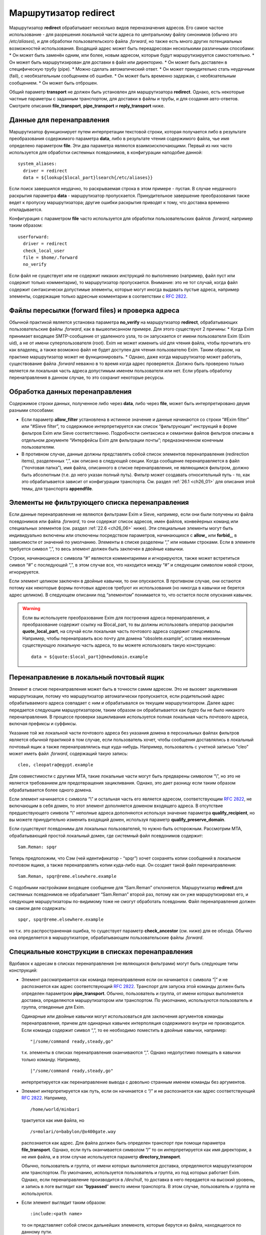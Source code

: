 
.. _ch22_00:

Маршрутизатор **redirect**
==========================

Маршрутизатор **redirect** обрабатывает несколько видов переназначения адресов. Его самое частое использование - для разрешения локальной части адреса по центральному файлу синонимов (обычно это */etc/aliases*), и для обработки пользовательского файла *.forward*, но также есть много других потенциальных возможностей использования. Входящий адрес может быть переадресован несколькими различными способами:
* Он может быть заменён одним, или более, новым адресом, которые будут маршрутизируется самостоятельно.
* Он может быть маршрутизирован для доставки в файл или директорию.
* Он может быть доставлен в специфическую трубу (pipe).
* Можно сделать автоматический ответ.
* Он может принудительно стать неудачным (fail), с необязательным сообщением об ошибке.
* Он может быть временно задержан, с необязательным сообщением.
* Он может быть отброшен.
   
Общий параметр **transport** не должен быть установлен для маршрутизатора **redirect**. Однако, есть некоторые частные параметры с заданным транспортом, для доставки в файлы и трубы, и для создания авто-ответов. Смотрите описания **file_transport**, **pipe_transport** и **reply_transport** ниже.

.. _ch22_01:

Данные для перенаправления
--------------------------

Маршрутизатор функционирует путем интерпретации текстовой строки, которая получается либо в результате преобразования содержимого параметра **data**, либо в результате чтения содержимого файла, чье имя определено параметром **file**. Эти два параметра являются взаимоисключающими. Первый из них часто используется для обработки системных псевдонимов, в конфигурации наподобие данной::

    system_aliases:
      driver = redirect
      data = ${lookup{$local_part}lsearch{/etc/aliases}}

Если поиск завершился неудачно, то раскрываемая строка в этом примере - пустая. В случае неудачного раскрытия параметра **data** - маршрутизатор пропускается. Принудительное завершение преобразования также ведет к пропуску маршрутизатора; другие ошибки раскрытия приводят к тому, что доставка временно откладывается.

Конфигурация с параметром **file** часто используется для обработки пользовательских файлов *.forward*, например таким образом::

    userforward:
      driver = redirect
      check_local_user
      file = $home/.forward
      no_verify

Если файл не существует или не содержит никаких инструкций по выполнению (например, файл пуст или содержит только комментарии), то маршрутизатор пропускается. Внимание: это не тот случай, когда файл содержит синтаксически допустимые элементы, которые могут иногда выдавать пустые адреса, например элементы, содержащие только адресные комментарии в соответствии с :rfc:`2822`.

.. _ch22_02:

Файлы пересылки (forward files) и проверка адреса
-------------------------------------------------

Обычной практикой является установка параметра **no_verify** на маршрутизатор **redirect**, обрабатывающих пользовательские файлы *.forward*, как в вышеописанном примере. Для этого существуют 2 причины:
* Когда Exim принимает входящее SMTP-сообщение от удаленного узла, то он запускается от имени пользователя Exim (Exim uid), а не от имени суперпользователя (root). Exim не может изменить uid для чтения файла, чтобы прочитать его как владелец, а также возможно файл не будет доступен для чтения пользователю Exim. Таким образом, на практике маршрутизатор может не функционировать.
* Однако, даже когда маршрутизатор может работать, существование файла *.forward* неважно в то время когда адрес проверяется. Должно быть проверено только является ли локальная часть адреса допустимым именем пользователя или нет. Если убрать обработку перенаправления в данном случае, то это сохранит некоторые ресурсы.

.. _ch22_03:

Обработка данных перенаправления
--------------------------------

Содержимое строки данных, полученное либо через **data**, либо через **file**, может быть интерпретировано двумя разными способами: 

* Если параметр **allow_filter** установлена в истинное значение и данные начинаются со строки “#Exim filter” или “#Sieve filter”, то содержимое интерпретируется как список “фильтрующих” инструкций в форме фильтров Exim или Sieve соответственно. Подробности синтаксиса и семантики файлов фильтров описаны в отдельном документе “Интерфейсы Exim для фильтрации почты”; предназначенном конечным пользователям.

* В противном случае, данные должны представлять собой список элементов перенаправления (redirection items), разделенных “,”, как описано в следующей секции.
  Когда сообщение перенаправляется в файл (“почтовая папка”), имя файла, описанного в списке перенаправления, не являющимся фильтром, должно быть абсолютным (т.е. до него указан полный путь). Фильтр может создавать относительный путь - то, как это обрабатывается зависит от конфигурации транспорта. См. раздел :ref:`26.1 <ch26_01>` для описания этой темы, для транспорта **appendfile**.

.. _ch22_04:

Элементы не фильтрующего списка перенаправления
-----------------------------------------------

Если данные перенаправления не являются фильтрами Exim и Sieve, например, если они были получены из файла псевдонимов или файла *.forward*, то они содержат список адресов, имен файлов, конвейерных команд или специальных элементов (см. раздел :ref:`22.6 <ch26_06>` ниже). Эти специальные элементы могут быть индивидуально включены или отключены посредством параметров, начинающихся с **allow_** или **forbid_**, в зависимости от значений по умолчанию. Элементы в списке разделены “,” или новыми строками. Если в элементе требуется символ “,”, то весь элемент должен быть заключен в двойные кавычки.

Строки, начинающиеся с символа “#” являются комментариями и игнорируются, также может встретиться символ “#” с последующей “,”, в этом случае все, что находится между “#” и следующим символом новой строки, игнорируется. 

Если элемент целиком заключен в двойные кавычки, то они опускаются. В противном случае, они остаются потому как некоторые формы почтовых адресов требуют их использования (но никогда в кавычки не берется адрес целиком). В следующем описании под “элементом” понимается то, что остается после опускания кавычек.

.. warning:: Если вы используете преобразование Exim для построения адреса перенаправления, и преобразование содержит ссылку на $local_part, то вы должны использовать оператор раскрытия **quote_local_part**, на случай если локальная часть почтового адреса содержит спецсимволы. Например, чтобы перенаправить всю почту для домена “obsolete.example”, оставив неизменным существующую локальную часть адреса, то вы можете использовать такую конструкцию:

  :: 
        
      data = ${quote:$local_part}@newdomain.example

.. _ch22_05:

Перенаправление в локальный почтовый ящик
-----------------------------------------

Элемент в списке перенаправления может быть в точности самим адресом. Это не вызовет зацикливания маршрутизации, потому что маршрутизатор автоматически пропускается, если родительский адрес обрабатываемого адреса совпадает с ним и обрабатывался он текущим маршрутизатором. Далее адрес передается следующим маршуртизатором, таким образом он обрабатывается как будто бы не было никакого перенаправления. В процессе проверки зацикливания используется полная локальная часть почтового адреса, включая префиксы и суффиксы.

Указание той же локальной части почтового адреса без указания домена в персональных файлах фильтров является обычной практикой в том случае, если пользователь хочет, чтобы сообщения доставлялись в локальный почтовый ящик а также перенаправлялись еще куда-нибудь. Например, пользователь с учетной записью “cleo” может иметь файл *.forward*, содержащий такую запись::

    cleo, cleopatra@egypt.example

Для совместимости с другими MTA, такие локальные части могут быть предварены символом “\\”, но это не является требованием для предотвращения зацикливания. Однако, это дает разницу если таким образом обрабатывается более одного домена.

Если элемент начинается с символа “\\” и остальная часть его является адресом, соответствующим :rfc:`2822`, не включающим в себя домен, то этот элемент дополняется доменом входящего адреса. В отсутствие предшествующего символа “\\” неполные адреса дополняются используя значение параметра **qualify_recipient**, но вы можете принудительно изменить входящий домен, используя параметр **qualify_preserve_domain**.

Если существуют псевдонимы для локальных пользователей, то нужно быть осторожным. Рассмотрим MTA, обрабатывающий простой локальный домен, где системный файл псевдонимов содержит::

    Sam.Reman: spqr

Теперь предположим, что Сэм (чей идентификатор - “spqr”) хочет сохранять копии сообщений в локальном почтовом ящике, а также перенаправлять копии куда-либо еще. Он создает такой файл перенаправления::

    Sam.Reman, spqr@reme.elsewhere.example

С подобными настройками входящее сообщение для “Sam.Reman” отклоняется. Маршрутизатор **redirect** для системных псевдонимов не обрабатывает “Sam.Reman” второй раз, потому как он уже маршрутизировал его, и следующие маршрутизаторы по-видимому тоже не смогут обработать псевдоним. Файл перенаправления должен на самом деле содержать::

    spqr, spqr@reme.elsewhere.example

но т.к. это распространенная ошибка, то существует параметр **check_ancestor** (см. ниже) для ее обхода. Обычно она определяется в маршрутизаторе, обрабатывающем пользовательские файлы *.forward*.

.. _ch22_06:

Специальные конструкции в списках перенаправления
-------------------------------------------------

Вдобавок к адресам в списках перенаправления (не являющихся фильтрами) могут быть следующие типы конструкций:

* Элемент рассматривается как команда перенаправления если он начинается с символа “|” и не распознается как адрес соответствующий :rfc:`2822`. Транспорт для запуска этой команды должен быть определен параметром **pipe_transport**. Обычно, пользователь и группа, от имени которых выполняется доставка, определяются маршрутизатором или транспортом. По умолчанию, используются пользователь и группа, отведенные для Exim.

  Одинарные или двойные кавычки могут использоваться для заключения аргументов команды перенаправления, причем для одинарных кавычек интерполяция содержимого внутри не производится. Если команда содержит символ “,”, то ее необходимо поместить в двойные кавычки, например::
  
      "|/some/command ready,steady,go"

  т.к. элементы в списках перенаправления оканчиваются “,”. Однако недопустимо помещать в кавычки только команду. Например,
  
  ::

      |"/some/command ready,steady,go"

  интерпретируется как перенаправление вывода с довольно странным именем команды без аргументов.
   
* Элемент интерпретируется как путь, если он начинается с “/” и не распознается как адрес соответствующий :rfc:`2822`. Например,
  
  ::
  
      /home/world/minbari

  трактуется как имя файла, но
  
  ::
  
      /s=molari/o=babylon/@x400gate.way

  распознается как адрес. Для файла должен быть определен транспорт при помощи параметра **file_transport**. Однако, если путь оканчивается символом “/” то он интерпретируется как имя директории, а не имя файла, и в этом случае используется параметр **directory_transport**.
 
  Обычно, пользователь и группа, от имени которых выполняется доставка, определяются маршрутизатором или транспортом. По умолчанию, используется пользователь и группа, из под которых работает Exim. Однако, если перенаправление производится в */dev/null*, то доставка в него передается на высокий уровень, и запись в логе выглядит как “**bypassed**” вместо имени транспорта. В этом случае, пользователь и группа не используются.

* Если элемент выглядит таким образом::
  
      :include:<path name>

  то он представляет собой список дальнейших элеменотв, которые берутся из файла, находящегося по данному пути. 

  .. note:: этот файл не может быть файлом фильтров; он является просто добавлением к списку. Элементы во включаемом списке разделяются “,” или новыми строками. Если это первый элемент в списке псевдонимов в файле, то имя псевдонима должно отделяться “:”. Следующий пример неверен::

        list1    :include:/opt/lists/list1

    Должно быть так::

        list1:   :include:/opt/lists/list1


* Иногда вы хотите выбрасывать почту с определенной локальной частью почтового адреса. Способ преобразования парамтера **data** в пустую строку не работает, поскольку он вызывает заклинивание маршрутизатора. Вместо этого используется синоним *:blackhole:*. То, что он делает, видно из его названия. Не происходит никакой доставки, и не создаются сообщения об ошибке. Это приводит к такому же эффекту, что и указание */dev/null*, однако это может быть избирательно выключено.

  .. warning:: Если *:blackhole:* указано где-либо в списке перенаправления, то доставка для исходной локальной части почтового адреса не выполняется, даже если присутствуют другие элементы перенаправления. Если вы создаете многоэлементный список (например, путем чтения из базы данных) и вам нужна возможность обеспечить элемент такого, который не выполняет доставку, то вы должны использовать */dev/null*.

* Попытка доставки почты для определенного адреса может быть отложена или принудительно завершена неудачно при помощи элементов::
  
      :defer:

  или
  
  ::
  
      :fail:

  соответственно. Если список перенаправления содержит такой элемент, то он применяется ко всему перенаправлению; другие элементы в списке игнорируются. Любой текст следующий за *:fail:* или *:defer:* помещается в сообщение об ошибке, ассоциированное с этой неудачной доставкой. Например, файл псевдонимов может содержать::

      X.Employee:  :fail: Gone away, no forwarding address

  В случае адреса, проверяемого из ACL или командой VRFY, текст включается в сообщение об SMTP-ошибке по умолчанию. Текст не включается в ответ на команду “EXPN”. В не-SMTP случаях текст включается в формируемое Exim'ом сообщение об ошибке.

  По умолчанию, Exim посылает код SMTP 451 для *:defer:* и 550 для *:fail:*. Однако, если сообщение начинается с трёх цифр сопровождаемых пробелом, необязательно сопровождаемых расширенным кодом вида “n.n.n”, также сопровождаемым пробелом, и самая первая цифра такая же как код ошибки по умолчанию, используется код из сообщения. Если самая первая цифра некорректна, в лог записывается паника, и используется код по умолчанию. Вы можете убрать использование предоставленного кода в маршрутизаторе **redirect**, установкой параметра **forbid_smtp_code** в истину. В этом случае, любой SMTP код тихо игнорируется.

  В ACL, явно заданное сообщение замещает значение по умолчанию, но, сообщение по умолчанию доступно в переменной $acl_verify_message и, поэтому, может быть включено в собственное сообщение о ошибке - если вы этого хотите.

  Обычно текст сообщения об ошибке располагается в конце списка перенаправления - символ “,” не завершает его - но символ новой строки действует как завершение списка. Новые строки обычно не присутствуют в списках псевдонимов. В поисках типа **lsearch** они удаляются в процессе преобразования, но они могут существовать в других типах поиска и в файлах *:include:*.

  Во время маршрутизации сообщения (в отличие от проверки) перенаправление, содержащее элемент *:fail:* вызывает немедленное отклонение входящего адреса в то время как *:defer:* указывает сообщению оставаться в очереди так, что последующая попытка доставки может произвестись позже. Если адрес откладывается слишком долго, он может в конечном счете отклониться полностью, так как срабатывают правила повтора. 

  Иногда полезно использовать одноключевой (single-key) тип поиска (см. главу :ref:`9 <ch09_00>`) для поиска псевдонимов. Однако, может быть потребность для исключений их этого. Они могут быть обработаны путем псевдонимизации их к *:unknown:*. Отличие от *:fail:* состоит в том, что это заставляет маршрутизатор **redirect** отклонять сообщение, в то время как *:fail:* принудительно завершает маршрутизацию ошибкой. Поиск, результатом которого является пустой список перенаправления, имеет тот же эффект.

.. _ch22_07:

Дублирование адресов
--------------------

Exim убирает дублированные адреса из списка адресов, к которым совершается доставка, так что для каждого адреса доставляется только одна копия. Это правило не применяется к доставкам, перенаправляемым в потоки (pipes) различными родительскими адресами, однако непрямая схема псевдонимизации::

    pipe:       |/some/command $local_part
    localpart1: pipe
    localpart2: pipe

не работает с сообщением, адресуемым обеим локальным частям, потому как когда второй из них ссылается на **pipe**, он отбрасывается как уже обработанный. Однако, схема

::

    localpart1: |/some/command $local_part
    localpart2: |/some/command $local_part

выполнит доставку в различные потоки, т.к. родители потоков различны.

.. _ch22_08:

Повторяющееся преобразование перенаправления
--------------------------------------------

В случае если сообщение не может быть доставлено всем адресатам за несколько попыток, то преобразование перенаправления проводится каждый раз заново для адресов, к дочерним адресам которых доставка не произошла. Если перенаправление используется как список рассылки, то это может привести к тому что новые подписчики получат копии старых сообщений. Параметр **one_time** может помочь этого избежать.


.. _ch22_09:

Ошибки в списках перенаправления
--------------------------------

Если установлен парамтер **skip_syntax_errors**, то неправильно написанный адрес, вызывающий ошибку разбора строки, пропускается, и в в главный лог-файл делается соответствующая запись. Это может быть полезно для автоматических списков рассылки. В любом случае, если в процессе создания списка новых адресов обнаруживается ошибка, то родительский исходный адрес откладывается. См. также параметр **syntax_errors_to**.

.. _ch22_10:

Частные параметры маршрутизатора **redirect**
---------------------------------------------

.. index::
   pair: redirect; allow_defer

===============  =============  =============  ==============
**allow_defer**  Use: redirect  Type: boolean  Default: false
===============  =============  =============  ==============

Установка этого параметра позволяет использовать *:defer:* в данных перенаправления (не в фильтрах), либо команду **defer** в файле фильтров Exim.

.. index::
   pair: redirect; allow_fail 

==============  =============  =============  ==============
**allow_fail**  Use: redirect  Type: boolean  Default: false
==============  =============  =============  ==============

Если данный парметр истинна, то элемент *:fail:* можно использовать в списке перенаправления, и команда **fail** может использоваться в файле фильтров.

.. index::
   pair: redirect; allow_filter

================  =============  =============  ==============
**allow_filter**  Use: redirect  Type: boolean  Default: false
================  =============  =============  ==============

Установка этого параметра позволяет Exim интерпретировать данные перенаправления, начинающихся с “#Exim filter” или “#Sieve filter” как множество инструкций по фильтрации. Есть несколько свойств файлов фильтров Exim, которые некоторые администраторы могут захотеть запретить; см. параметры **forbid_filter_xxx** ниже. Также возможно запретить конкретный тип фильтров, разрешая остальные; см. параметры **forbid_exim_filter** и **forbid_sieve_filter** ниже.

Фильтр запускается от имени пользователя и группы, определенных общими параметрами **user** и **group**. Они берут свои умолчательные значения из файла паролей если установлен параметр **check_local_user**, так что в случае наличия пользовательских файлов фильтров фильтр запускается от имени соответствующего пользователя. Если параметр **allow_filter** истинна, то Exim требует чтобы была выставлена параметр **check_local_user** или **user**.

.. index::
   pair: redirect; allow_freeze

================  =============  =============  ==============
**allow_freeze**  Use: redirect  Type: boolean  Default: false
================  =============  =============  ==============

Установка этого параметра позволяет использовать команду **freeze** в фильтре Exim. Эта команда чаще встречается в системных фильтрах, и выключена по умолчанию для фильтров перенаправления т.к. это не то, что вы бы хотели позволить делать обычным пользователям.

.. index::
   pair: redirect; check_ancestor

==================  =============  =============  ==============
**check_ancestor**  Use: redirect  Type: boolean  Default: false
==================  =============  =============  ==============

Этот параметр связан с обработкой созданных адресов, которые могут совпадать с некоторыми родительскими адресами в списке перенаправления для текущего адреса. Хотя данный параметр по умолчанию выключен в исходном коде, она включается в файл конфигурации по умолчанию для обработки пользовательских файлов *.forward*. Данный параметр рекомендуется для подобного использования маршрутизатора **redirect**.

Если установлен параметр **check_ancestor**, и если созданный адрес (включая домен) такой же как и родительский адрес текущего адреса, то он заменяется копией текущего адреса. Это помогает в случае когда локальная часть почтового адреса А псевдонимизируется на B, и B имеет файл *.forward*, указывающий обратно на А. Например, внутри домена, локальная часть “Joe.Bloggs” псевдонимизируется на “jb” и  *~jb/.forward* содержит::

    \Joe.Bloggs, <other item(s)>

Без установки параметра **check_ancestor** любая из локальных частей почтового адреса (“jb” или “Joe.Bloggs”) обрабатывается каждым маршрутизатором один раз. Если “jb” - имя реального почтового ящика, то почта для “jb” доставляется (перенаправленная на “Joe.Bloggs” в файле *.forward* и обратно на “jb” как псевдоним), но почта на “Joe.Bloggs” не проходит. Установка **check_ancestor** на маршрутизаторе **redirect**, который обрабатывает файл *.forward*, позволяет избежать переопределения “jb” обратно в “Joe.Bloggs”, если это был оригинальный адрес. См. ниже параметр **repeat_use**.

.. index::
   pair: redirect; check_group

===============  =============  =============  ==================
**check_group**  Use: redirect  Type: boolean  Default: see below
===============  =============  =============  ==================

Если используется параметр **file**, то группа-владелец файла проверяется только если установлен этот параметр. Разрешенные группы - это те, которые перечислены в параметре **owngroups**, вместе с пользовательской группой по умолчанию в случае если установлен параметр **check_local_user**. Если файл принадлежит неверной группе, то маршрутизация откладывается. Значение по умолчанию для этого параметра - истина в случае если установлен параметр **check_local_user** и параметр **modemask** дает права на запись для группы, либо установлен параметр **owngroups**. В любом другом случае она ложна и никаких проверок группы не выполняется.

.. index::
   pair: redirect; check_owner

===============  =============  =============  ==================
**check_owner**  Use: redirect  Type: boolean  Default: see below
===============  =============  =============  ==================

Если используется параметр **file**, то владелец файла проверяется только если установлена этот параметр. Если установлена **check_local_user**, то локальный пользователь получает разрешение; в другом случае владелец должен быть одним из перечисленных в параметре **owners**. Значение по умолчанию для этого параметра - истина если установлены параметры **check_local_user** или **owners**. В противном случае значение по умолчанию - ложь, и никаких проверок владельца не производится.

.. index::
   pair: redirect; data

========  =============  =============  ==============
**data**  Use: redirect  Type: string†  Default: unset
========  =============  =============  ==============

Этот параметр является взаимоисключающей с параметром **file**. Одна из них должна быть определена, но не обе одновременно. Содержимое параметра **data** может преобразовываться, и затем использоваться как список элементов перенаправления, или как множество инструкций фильтров. Если преобразование выполняется неудачно или результатом является пустая строка или строка без эффекта (состоящая из комментариев), то маршрутизатор отклоняется.

Если используются инструкции фильтров, то строка должна начинаться с “#Exim filter”, и все комментарии в строке, включая этот, должны оканчиваться символом новой строки. Например::

    data = #Exim filter\n\
      if $h_to: contains Exim then save $home/mail/exim endif

Если вы читаете данные из базы, где символы новой строки не могут быть включены, то вы можете использовать элемент преобразования “${sg}” для преобразования шаблона строки последовательности в символ новой строки.

.. index::
   pair: redirect; directory_transport

=======================  =============  =============  ==============
**directory_transport**  Use: redirect  Type: string†  Default: unset
=======================  =============  =============  ==============

Маршрутизатор **redirect** устанавливает прямую доставку в каталог если путь, оканчивающийся символом “/” определяется как новый “адрес”. Транспорт для доставки определяется этим параметром, который после преобразования должен быть именем сконфигурированного транспорта. Обычно им является транспорт **appendfile**.

.. index::
   pair: redirect; file

========  =============  =============  ==============
**file**  Use: redirect  Type: string†  Default: unset
========  =============  =============  ==============

Данный параметр определяет имя файла, содержащего данные для перенаправления. Она является взаимоисключающей с параметром **data**. Строка перед использованием преобразуется; если преобразование завершается неудачно - маршрутизатор отклоняется. Другие ошибки преобразования ведут к откладыванию доставки. Результатом успешного преобразования должен быть абсолютный путь. Файл читается целиком и используется как данные для перенаправления. Если данные представляют собой пустую строку или строку, состоящую из комментариев, то маршрутизатор отклоняется.

Если попытка открыть файл завершается неудачно вследствие того, что файл не существует, Exim выполняет проверку содержимого каталога, если только парметр **ignore_enotdir** не установлен в истину (см. ниже). Если каталог не существует, то доставка откладывается. Это может произойти в случае если пользовательские файлы *.forward* монтируются по NFS, и если существует проблема монтирования. Если каталог существует а файл - нет, маршрутизатор отклоняется.

.. index::
   pair: redirect; file_transport

==================  =============  =============  ==============
**file_transport**  Use: redirect  Type: string†  Default: unset
==================  =============  =============  ==============

Маршрутизатор **redirect** устанавливает прямую доставку в файл, если имя пути не оканчивающееся “/” определено как новый “адрес”. Используемый транспорт в данном случае определяется этим параметром, которая после преобразования должна содержать имя сконфигурированного транспорта. Обычно таким транспортом является транспорт **appendfile**. В процессе его работы имя файла содержится в переменной $address_file.

.. index::
   pair: redirect; filter_prepend_home

=======================  =============  =============  =============
**filter_prepend_home**  Use: redirect  Type: boolean  Default: true
=======================  =============  =============  =============

Когда этот параметр истинна и команда “save” в фильтре Exim'a определяет относительный путь, и задано значение “$home”, она автоматически добавляется к относительному пути. Если этот параметр установлен в ложь, ничего не происходит. Относительный путь передаётся транспорту неизменным.

.. index::
   pair: redirect; forbid_blackhole

====================  =============  =============  ==============
**forbid_blackhole**  Use: redirect  Type: boolean  Default: false
====================  =============  =============  ==============

Если данный параметр истинна, то элемент *:blackhole:* не может быть указан в списке перенаправления.

.. index::
   pair: redirect; forbid_exim_filter

======================  =============  =============  ==============
**forbid_exim_filter**  Use: redirect  Type: boolean  Default: false
======================  =============  =============  ==============

Если данный параметр истинна, то только фильтры Sieve разрешены, когда параметр **allow_filter** истинна.

.. index::
   pair: redirect; forbid_file

===============  =============  =============  ==============
**forbid_file**  Use: redirect  Type: boolean  Default: false
===============  =============  =============  ==============

Если данный параметр истинна, то маршрутизатор не может создавать новый адрес, осуществляющий доставку в локальный файл или каталог либо посредством фильтра, либо посредством шаблонного файла пересылки (forward). Этот параметр принудительно устанавливается в “истину” если установлен параметр **one_time**. Она применяется как к фильтрам Sieve так и к фильтрам Exim, но если она истинна, то она блокирует возможность “keep” Sieve.

.. index::
   pair: redirect; forbid_filter_dlfunc

========================  =============  =============  ==============
**forbid_filter_dlfunc**  Use: redirect  Type: boolean  Default: false
========================  =============  =============  ==============

Если данный параметр истинна, раскрытию строки в фильре exim`a не позволяется использовать средство раскрытия **dlfunc** для выполнения динамически загружаемых функций.

.. index::
   pair: redirect; forbid_filter_existstest

============================  =============  =============  ==============
**forbid_filter_existstest**  Use: redirect  Type: boolean  Default: false
============================  =============  =============  ==============

Если данный параметр истинна, то преобразования строк в фильтрах Exim не разрешаются для использования в условии **exists** или **stat** выражении.

.. index::
   pair: redirect; forbid_filter_logwrite

==========================  =============  =============  ==============
**forbid_filter_logwrite**  Use: redirect  Type: boolean  Default: false
==========================  =============  =============  ==============

Если данный параметр истинна, то использовать запись в лог в фильтрах Exim не разрешено. Запись в лог в любом случае доступно, если фильтр запускается от имени непривилегированного пользователя (что является нормальным для пользовательских файлов *.forward*).

.. index::
   pair: redirect; forbid_filter_lookup

========================  =============  =============  ==============
**forbid_filter_lookup**  Use: redirect  Type: boolean  Default: false
========================  =============  =============  ==============

Если данный параметр истинна, то преобразования строк для использования элементов **lookup** в фильтрах Exim не разрешается.

.. index::
   pair: redirect; forbid_filter_perl

======================  =============  =============  ==============
**forbid_filter_perl**  Use: redirect  Type: boolean  Default: false
======================  =============  =============  ==============

Этот параметр доступен только в случае если Exim скомпилирован с поддержкой встроенного Perl. Если это так, то преобразования строк для использования встроенного Perl не разрешены.

.. index::
   pair: redirect; forbid_filter_readfile

==========================  =============  =============  ==============
**forbid_filter_readfile**  Use: redirect  Type: boolean  Default: false
==========================  =============  =============  ==============

Если этот параметр истинна, то преобразования строк в файлах фильтров Exim для использования элементов **readfile** не разрешены.

.. index::
   pair: redirect; forbid_filter_readsocket

============================  =============  =============  ==============
**forbid_filter_readsocket**  Use: redirect  Type: boolean  Default: false
============================  =============  =============  ==============

Если этот параметр истинна, то преобразования строк в файлах фильтров Exim для использования элементов **readsocket** не разрешены.

.. index::
   pair: redirect; forbid_filter_reply

=======================  =============  =============  ==============
**forbid_filter_reply**  Use: redirect  Type: boolean  Default: false
=======================  =============  =============  ==============

Если этот параметр истинна, то данный маршрутизатор не может создать автоматический ответ. Автоответы могут создаваться только из файлов фильтров Exim, но не из традиционных файлов перенаправления или фильтров Sieve. Данный параметр автоматически становится истинной если определен параметр **one_time**.

.. index::
   pair: redirect; forbid_filter_run

=====================  =============  =============  ==============
**forbid_filter_run**  Use: redirect  Type: boolean  Default: false
=====================  =============  =============  ==============

Если этот параметр истинна, то преобразования строк в файлах фильтров Exim для использования элементов **run** не разрешены.

.. index::
   pair: redirect; forbid_include

==================  =============  =============  ==============
**forbid_include**  Use: redirect  Type: boolean  Default: false
==================  =============  =============  ==============

Если данный параметр истинна, то элементы вида::

    :include:<path name>

запрещены в списках перенаправления, не являющихся фильтрами.

.. index::
   pair: redirect; forbid_pipe

===============  =============  =============  ==============
**forbid_pipe**  Use: redirect  Type: boolean  Default: false
===============  =============  =============  ==============

Если данный параметр истинна, то маршрутизатор не может создавать новый адрес, определяющий доставку в трубу (pipe), равно как из фильтра Exim, так и из обычного файла перенаправления. Если установлен параметр **one_time**, то данный параметр автоматически становится истинной.

.. index::
   pair: redirect; forbid_sieve_filter

=======================  =============  =============  ==============
**forbid_sieve_filter**  Use: redirect  Type: boolean  Default: false
=======================  =============  =============  ==============

Если этот параметр установлена в истину, то когда истина **allow_filter** разрешены только фильтры Exim'a.

.. index::
   pair: redirect; forbid_smtp_code

====================  =============  =============  ==============
**forbid_smtp_code**  Use: redirect  Type: boolean  Default: false
====================  =============  =============  ==============

Если этот параметр установлен в истину, любой код ошибки SMTP предоставленный в начале сообщения определённого для *:defer:* или *:fail:* тихо игнорируется, и всегда используется код по умолчанию (451 и 550 соответственно).

.. index::
   pair: redirect; hide_child_in_errmsg

========================  =============  =============  ==============
**hide_child_in_errmsg**  Use: redirect  Type: boolean  Default: false
========================  =============  =============  ==============

Если данный параметр истинна, то она вынуждает Exim скрывать дочерний адрес в случае, если созданное сообщение об отказе в доставке или о задержке. Вместо этого подставляется адрес созданный <родительский адрес>. Конечно, это применимо только к созданным локально сообщениям об отказе в доставке. Если сообщение перенаправляется на другой хост, то сообщение об отказе может быть послано на создаваемый адрес.

.. index::
   pair: redirect; ignore_eacces

=================  =============  =============  ==============
**ignore_eacces**  Use: redirect  Type: boolean  Default: false
=================  =============  =============  ==============

Если этот параметр установлен и попытка открыть файл перенаправления вызывает ошибку EACCES (доступ запрещен), то маршрутизатор **redirect** ведет себя как будто файл не существует.

.. index::
   pair: redirect; ignore_enotdir

==================  =============  =============  ==============
**ignore_enotdir**  Use: redirect  Type: boolean  Default: false
==================  =============  =============  ==============

Если данный параметр определена и попытка открыть файл перенаправления вызывает ошибку ENOTDIR (что-либо в пути не является директорией), то маршрутизатор ведет себя как будто файл не существует.

Установка **ignore_enotdir** имеет другой эффект: Когда маршрутизатор **redirect**, имеющий параметр **file**, обнаруживает что данный файл не существует (ошибка ENOENT), он пытается выполнить функцию *stat()* для родительской директории, например при проверке на отмонтированные NFS директории. Если функция возвращает ненулевое значение, то доставка откладывается. Однако, неверно выполнять такую проверку когда установлен параметр **ignore_enotdir**, потому что этот параметр заставляет Exim игнорировать в пути “то, что не является директорией” (ошибка ENOTDIR). Это вопрос неоднозначный, потому как некоторые операционные системы выдают ошибку ENOENT, а некоторые - ENOTDIR.


.. index::
   pair: redirect; include_directory

=====================  =============  =============  ==============
**include_directory**  Use: redirect  Type: string   Default: unset
=====================  =============  =============  ==============

Если установлена этот параметр, пути любых элементов *:include:* в списке перенаправления должны начинаться с этой директории.

.. index::
   pair: redirect; modemask

============  =============  ===================  ============
**modemask**  Use: redirect  Type: octal integer  Default: 022
============  =============  ===================  ============

Параметр определяет биты режима, которые не должны быть установлены для файла, определенного параметром **file**. Если установлен любой из этих битов, то доставка откладывается.

.. index::
   pair: redirect; one_time

============  =============  =============  ==============
**one_time**  Use: redirect  Type: boolean  Default: false
============  =============  =============  ==============

Иногда факт что Exim перечитывает файл псевдонимов и заново обрабатывает файлы перенаправления каждый раз когда он пытается доставить сообщение, вызывает проблему когда один или несколько созданных адресов не могут быть доставлены с первой попытки. Это не является проблемой повторной доставки - Exim способен это обработать - кроме ситуаций когда список перенаправления меняется во время, когда сообщение находится в очереди Exim'a. Это особенно справедливо в случае списков рассылки, когда новые подписчики могут получить копии сообщений в случае если они были посланы до того как они подписались на рассылку. 

Если параметр **one_time** установлен и любые адреса созданные маршрутизатором не удается обработать с первой попытки, то эти адреса добавляются к сообщению как адреса “верхнего уровня” (top level) и родительский адрес, который их создал помечается как **delivered**. То есть перенаправление на следующей попытке доставки не происходит.

.. warning:: Это означает что любое добавление или удаление заголовков, определяемое маршрутизатором будет утеряно если доставка не будет произведена успешно с первой попытки. В этом случае когда установлен параметр **one_time** параметры **headers_add** и **headers_remove** не разрешены.

.. warning:: Для обеспечения того чтобы маршрутизатор создавал только адреса (в отличие от труб (pipes), доставок в файлы (file deliveries) или авто-ответов (auto-replies)), параметры **forbid_file**, **forbid_pipe** и **forbid_filter_reply** принудительно устанавливаются в значение “истина” когда установлен параметр **one_time**.

.. warning:: Общий маршрутизатор **unseen** не может быть задан с **one_time**.

Оригинальный адрес верхнего уровня запоминается с каждым из созданных адресов, и выводится в любых логах. Однако, промежуточные адреса на записываются. Это создаёт различие для логов только если селектор логов **all_parents** установлен. Ожидается, что обычно **one_time** будет использоваться для списка адресатов, где есть лишь один уровень раскрытия.

.. index::
   pair: redirect; owners

==========  =============  =================  ==============
**owners**  Use: redirect  Type: string list  Default: unset
==========  =============  =================  ==============

Это определяет список разрешённых владельцев для файла заданного как **file**. Этот список - дополнение к локальному пользователю, когда установлен параметр **check_local_user**. Смотрите **check_owner** ниже.

.. index::
   pair: redirect; owngroups

=============  =============  =================  ==============
**owngroups**  Use: redirect  Type: string list  Default: unset
=============  =============  =================  ==============

Это определяет список разрешённых групп для файла заданного как **file**. Этот список - дополнение к локальной группе, когда установлен параметр **check_local_user**. Смотрите параметр **check_group** выше.

.. index::
   pair: redirect; pipe_transport

==================  =============  =============  ==============
**pipe_transport**  Use: redirect  Type: string†  Default: unset
==================  =============  =============  ==============

Маршрутизатор **redirect** задаёт прямую доставку в трубу, когда строка начинающаяся с “|” задана как новый “адрес”. Используемый транспорт определён этим параметром, который, после раскрытия, должен быть назван именем настроенного транспорта. Когда транспорт запущен, команда pipe в $address_pipe.

.. index::
   pair: redirect; qualify_domain

==================  =============  =============  ==============
**qualify_domain**  Use: redirect  Type: string†  Default: unset
==================  =============  =============  ==============

Если этот параметр установлен, и создан неполный адрес (без домена), и в нормальных условиях этот адрес был бы квалифицирован (дополнен доменным именем) по глобальному параметру **qualify_recipient**, но вместо этого он квалифицируется доменом, содержащимся в этой строке, после раскрытия. Если раскрытие неудачно, маршрутизатор снижается(?). Если вы хотите вернуться к значению по умолчанию, то можно раскрыть $qualify_recipient.

Этот параметр применяется ко всем неполным адресам созданных фильтрами Exim`a, но для традиционных файлов *.forward* это применяется лишь для адресов не предварённых обратным слешем. Фильтры Sieve не могут создавать неполные адреса.

.. index::
   pair: redirect; qualify_preserve_domain

===========================  =============  =============  ==============
**qualify_preserve_domain**  Use: redirect  Type: boolean  Default: false
===========================  =============  =============  ==============

Если установлен этот параметр, то локальный параметр **qualify_domain** не должен быть задан (будет ошибка конфигурации, если задать оба). Если создается неполный адрес (без домена), он дополняется доменом родительского адреса (предыдущий предок), вместо глобального домена из **qualify_recipient**. В случае традиционного файла *.forward* это применяется вне зависимости от того, был ли перед адресом обратный слэш.

.. index::
   pair: redirect; repeat_use

==============  =============  =============  =============
**repeat_use**  Use: redirect  Type: boolean  Default: true
==============  =============  =============  =============

Если этот параметр установлен в “false”, то маршрутизатор пропускается для дочерних адресов, предки которых были маршрутизированны этим маршрутизатором. Это проверяется до проверки других предварительных условий. Правила Exim`a по умолчанию против зацикливания пропускаются лишь в случае если предок с таким же адресом как и текущий. Смотрите также параметры **check_ancestor** и **redirect_router**.

.. index::
   pair: redirect; reply_transport

===================  =============  =============  ==============
**reply_transport**  Use: redirect  Type: string†  Default: unset
===================  =============  =============  ==============

Маршрутизатор **redirect** устанавливает автоответ когда в фильтре используются команды **mail** или **vacation**. Используемый транспорт определяется этим параметром, который, после раскрытия, должен быть именем настроенного транспорта. Обычно это транспорт **autoreply**. Другие транспорты вряд ли смогут принести какую-то пользу.

.. index::
   pair: redirect; rewrite

===========  =============  =============  =============
**rewrite**  Use: redirect  Type: boolean  Default: true
===========  =============  =============  =============

Если этот параметр установлен в “false”, адреса созданные маршрутизатором не являются объектами для перезаписи адреса. Иначе, они будут обработаны как новые адреса и перезаписаны в соответствии с глобальными правилами перезаписи.

.. index::
   pair: redirect; sieve_subaddress

====================  =============  =============  ==============
**sieve_subaddress**  Use: redirect  Type: string†  Default: unset
====================  =============  =============  ==============

Значение этого параметра передаётся фильтру Sieve для задания части адреса ``:subaddress``.

.. index::
   pair: redirect; sieve_useraddress

=====================  =============  =============  ==============
**sieve_useraddress**  Use: redirect  Type: string†  Default: unset
=====================  =============  =============  ==============

Значение этого параметра передаётся фильтру Sieve для задания части адреса ``:user``. Если она не задана, для ``:user`` используется оригинальная локальная часть адреса (включая суффикс и префикс).

.. index::
   pair: redirect; sieve_vacation_directory

============================  =============  =============  ==============
**sieve_vacation_directory**  Use: redirect  Type: string†  Default: unset
============================  =============  =============  ==============

Для включения расширения **vacation** для фильтров Sieve, вы должны задать **sieve_vacation_directory** в каталог где находятся БД **vacation** (больше ничего не помещайте в эту директорию), и гарантировать, что параметр **reply_transport** относится к транспорту **autoreply**. Каждому пользователю необходим собственный каталог; Exim создаст их в случае необходимости.

.. index::
   pair: redirect; skip_syntax_errors

======================  =============  =============  ==============
**skip_syntax_errors**  Use: redirect  Type: boolean  Default: false
======================  =============  =============  ==============

Если установлен параметр **skip_syntax_errors**, синтаксически неправильные адреса, в переназначении вне фильтра, пропускаются, и каждый неудачный адрес записывается в логи. Если установлен параметр **syntax_errors_to**, то сообщение посылается по заданному в ней адресу с подробностями о неудаче. Если установлен параметр **syntax_errors_text**, её содержимое раскрывается и помещается в начале сообщения об ошибке, созданного **syntax_errors_to**. Обычно, она принудительно устанавливает **syntax_errors_to** к тому же адресу, что и общий параметр **errors_to**. Параметр **skip_syntax_errors** часто используется для обработки лисов рассылки.

Если все адреса в списке редиректа пропущены из-за ошибок синтаксиса, маршрутизатор отказывается обрабатывать оригинальный адрес, и он передаётся последующим маршрутизаторам.

Если параметр **skip_syntax_errors** установлена при интерпретации фильтра Exim`a, любые синтаксические ошибки в фильтре вызывают пропуск без предпринятия какого-либо действия. Инцидент записывается, и маршрутизатор отказывается обрабатывать адрес, и адрес передаётся следующим маршрутизатором.

Любые синтаксические ошибки в фильтрах Sieve, повод для действия **keep**. Это действие определено :rfc:`3028`. Значения **skip_syntax_errors**, **syntax_errors_to**, и **syntax_errors_text** не используются.

Параметр **skip_syntax_errors** может использоваться для задания тех ошибок в пользовательских списках перенаправления или файлах фильтра, используемых с адресом который не переадресуется, могут быть использованы для уведомления пользователей об этих ошибках, с помощью такого маршрутизатора::

    userforward:
      driver = redirect
      allow_filter
      check_local_user
      file = $home/.forward
      file_transport = address_file
      pipe_transport = address_pipe
      reply_transport = address_reply
      no_verify
      skip_syntax_errors
      syntax_errors_to = real-$local_part@$domain
      syntax_errors_text = \
        This is an automatically generated message. An error has\n\
        been found in your .forward file. Details of the error are\n\
        reported below. While this error persists, you will receive\n\
        a copy of this message for every message that is addressed\n\
        to you. If your .forward file is a filter file, or if it is\n\
        a non-filter file containing no valid forwarding addresses,\n\
        a copy of each incoming message will be put in your normal\n\
        mailbox. If a non-filter file contains at least one valid\n\
        forwarding address, forwarding to the valid addresses will\n\
        happen, and those will be the only deliveries that occur. \n\
        \n\
        Честно говоря, ломает перводить чё тут написано, сами напишете \n\
        что захотите :))) Общий смысл - про ошибку в фильтре пользователя, \n\
        которому эта мессага и пошлётся.

Также, вам необходим маршрутизатор, чтобы гарантировать, что локальные адреса у которых распознан преффикс ``real-``, не форвардятся и не фильтруются. Для примера, его можно поместить сразу перед маршрутизатором **userforward**::

    real_localuser:
      driver = accept
      check_local_user
      local_part_prefix = real-
      transport = local_delivery

В целях безопасности, было бы хорошей идеей ограничить использование этого маршрутизатора локально созданными сообщениями, используя условие типа такого::

    condition = ${if match {$sender_host_address}\
                           {\N^(|127\.0\.0\.1)$\N}}


======================  =============  =============  ==============
**syntax_errors_text**  Use: redirect  Type: string†  Default: unset
======================  =============  =============  ==============

Смотрите выше, параметр **skip_syntax_errors**.

====================  =============  ============  ==============
**syntax_errors_to**  Use: redirect  Type: string  Default: unset
====================  =============  ============  ==============

Смотрите выше, параметр **skip_syntax_errors**.

